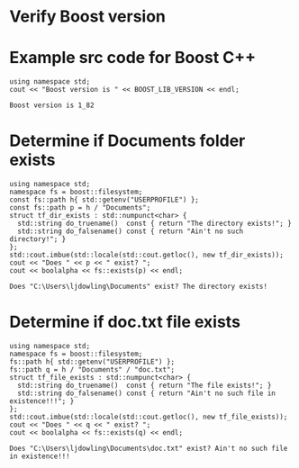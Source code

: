 * Verify Boost version

* Example src code for Boost C++

#+name: check-boost-version
#+header: :exports  results
#+header: :includes <iostream> <boost/version.hpp>
#+begin_src C++
using namespace std;
cout << "Boost version is " << BOOST_LIB_VERSION << endl;
#+end_src

#+RESULTS: check-boost-version
: Boost version is 1_82

* Determine if Documents folder exists

#+name: verify-documents-folder-exists
#+header: :exports  results
#+header: :results  scalar
#+header: :libs     -lboost_filesystem
#+header: :includes <cstdlib> <locale> <iostream> <iomanip> <boost/filesystem.hpp>
#+begin_src C++
using namespace std;
namespace fs = boost::filesystem;
const fs::path h{ std::getenv("USERPROFILE") };
const fs::path p = h / "Documents";
struct tf_dir_exists : std::numpunct<char> {
  std::string do_truename()  const { return "The directory exists!"; }
  std::string do_falsename() const { return "Ain't no such directory!"; }
};
std::cout.imbue(std::locale(std::cout.getloc(), new tf_dir_exists));
cout << "Does " << p << " exist? ";
cout << boolalpha << fs::exists(p) << endl;
#+end_src

#+RESULTS: verify-documents-folder-exists
: Does "C:\Users\ljdowling\Documents" exist? The directory exists!

* Determine if doc.txt file exists

#+name: verify-doc-txt-file-exists
#+header: :exports  results
#+header: :results  scalar
#+header: :libs     -lboost_filesystem
#+header: :includes <cstdlib> <locale> <iostream> <iomanip> <memory> <boost/filesystem.hpp>
#+begin_src C++
using namespace std;
namespace fs = boost::filesystem;
fs::path h{ std::getenv("USERPROFILE") };
fs::path q = h / "Documents" / "doc.txt";
struct tf_file_exists : std::numpunct<char> {
  std::string do_truename()  const { return "The file exists!"; }
  std::string do_falsename() const { return "Ain't no such file in existence!!!"; }
};
std::cout.imbue(std::locale(std::cout.getloc(), new tf_file_exists));
cout << "Does " << q << " exist? ";
cout << boolalpha << fs::exists(q) << endl;
#+end_src

#+RESULTS: verify-doc-txt-file-exists
: Does "C:\Users\ljdowling\Documents\doc.txt" exist? Ain't no such file in existence!!!
